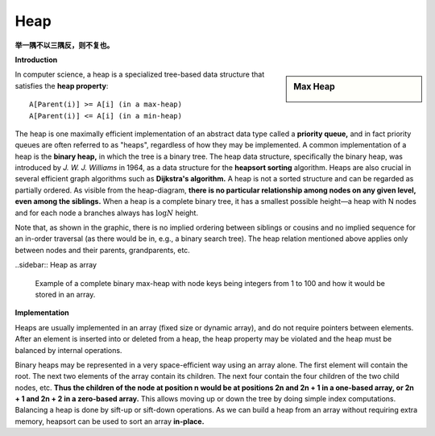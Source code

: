 ****
Heap
****

**举一隅不以三隅反，则不复也。**

**Introduction**

.. sidebar:: Max Heap

    .. image:: images/Max-Heap.svg.png

In computer science, a heap is a specialized tree-based data structure 
that satisfies the **heap property**::

    A[Parent(i)] >= A[i] (in a max-heap) 
    A[Parent(i)] <= A[i] (in a min-heap)

The heap is one maximally efficient implementation of an abstract data type called a **priority queue,** and in 
fact priority queues are often referred to as "heaps", regardless of how they may be implemented. A common implementation 
of a heap is the **binary heap,** in which the tree is a binary tree. The heap data structure, specifically 
the binary heap, was introduced by *J. W. J. Williams* in 1964, as a data structure for the **heapsort sorting** algorithm. 
Heaps are also crucial in several efficient graph algorithms such as **Dijkstra's algorithm.** 
A heap is not a sorted structure and can be regarded as partially ordered. 
As visible from the heap-diagram, **there is no particular relationship among nodes on any given level, even among the siblings.**
When a heap is a complete binary tree, it has a smallest possible height—a heap with N nodes and for each node a branches always 
has :math:`\log N` height. 

Note that, as shown in the graphic, there is no implied ordering between siblings or cousins and no implied sequence for 
an in-order traversal (as there would be in, e.g., a binary search tree). The heap relation mentioned above applies only between 
nodes and their parents, grandparents, etc.

..sidebar:: Heap as array

    .. image:: images/Heap-as-array.svg.png

    Example of a complete binary max-heap with node keys 
    being integers from 1 to 100 and how it would be stored in an array.

**Implementation**

Heaps are usually implemented in an array (fixed size or dynamic array), 
and do not require pointers between elements. After an element is inserted 
into or deleted from a heap, the heap property may be violated and the heap 
must be balanced by internal operations.

Binary heaps may be represented in a very space-efficient way using an array alone. 
The first element will contain the root. The next two elements of the array contain 
its children. The next four contain the four children of the two child nodes, etc. 
**Thus the children of the node at position n would be at positions 2n and 2n + 1 
in a one-based array, or 2n + 1 and 2n + 2 in a zero-based array.** This allows moving up 
or down the tree by doing simple index computations. Balancing a heap is done by sift-up 
or sift-down operations. As we can build a heap from an array without requiring extra memory, 
heapsort can be used to sort an array **in-place.**

.. code-block:: none
    :caption: Taken from **Introduction to Algorithms**

    Parent(i):
        return i/2

    Left(i):
        return 2*i

    Right(i):
        return 2*i + 1
    
    siftDown(A, i):
        l, r = Left(i), Right(i)
        largest = i
        if l <= A.heap_size and A[l] > A[i]
            largest = l
        if r <= A.heap_size and A[r] > A[i]
           largest = r
        if largest != i
            swap(A[i], A[largest])
            siftDown(A, largest)

    # pre: [i-1, n] is a heap
    # post: [i, n] is a heap
    siftDown-loop(A, i)
        largest = i
        while largest < A.heap_size
            tmp = largest
            l, r = Left(largest), Right(largest)
            if l <= A.heap_size and A[l] > A[largest]
                largest = l
            if r <= A.heap_size and A[r] > A[largest]
                largest = r
            if tmp == largest
                break
            swap(A[tmp], A[largest])

    Build-max-heap-siftDown(A)
        A.heap_size = A.length
        for i = A.length/2 downto 1
            siftDown(A, i)
   
    # pre: [1, i-1] is a heap 
    # post: [1, i] is a heap       
    siftUp(A, i)
        while i>1
            p = Parent(i)
            if A[p] >= A[i]
                break
            swap(A[p], A[i])
            i = p

    Build-max-heap-siftUp(A)
        A.heap_size = A.length
        for i = 2 upto A.length
            siftUp(A, i)

    HeapSort(A)
        Build-max-heap(A)
        for i=A.length downto 2
            swap(A[1], A[i])
            A.heap_size--
            siftDown(A, 1)